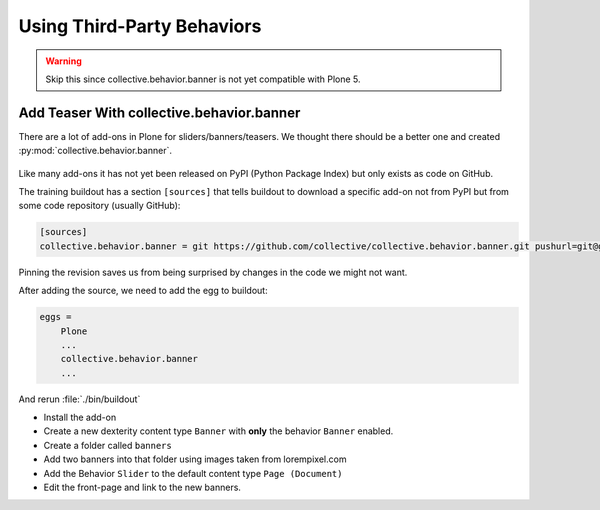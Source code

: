 .. _thirdparty-label:

===========================
Using Third-Party Behaviors
===========================

..  warning::

    Skip this since collective.behavior.banner is not yet compatible with Plone 5.


.. _thirdparty-banner-label:

Add Teaser With collective.behavior.banner
==========================================

There are a lot of add-ons in Plone for sliders/banners/teasers.
We thought there should be a better one and created :py:mod:`collective.behavior.banner`.

.. figure:: ../_static/standards.png
   :align: center

Like many add-ons it has not yet been released on PyPI (Python Package Index) but only exists as code on GitHub.

The training buildout has a section ``[sources]`` that tells buildout to download a specific add-on not from PyPI
but from some code repository (usually GitHub):

.. code-block:: cfg

    [sources]
    collective.behavior.banner = git https://github.com/collective/collective.behavior.banner.git pushurl=git@github.com:collective/collective.behavior.banner.git rev=af2dc1f21b23270e4b8583cf04eb8e962ade4c4d

Pinning the revision saves us from being surprised by changes in the code we might not want.

After adding the source, we need to add the egg to buildout:

.. code-block:: cfg

    eggs =
        Plone
        ...
        collective.behavior.banner
        ...

And rerun :file:`./bin/buildout`

* Install the add-on
* Create a new dexterity content type ``Banner`` with **only** the behavior ``Banner`` enabled.
* Create a folder called ``banners``
* Add two banners into that folder using images taken from lorempixel.com
* Add the Behavior ``Slider`` to the default content type ``Page (Document)``
* Edit the front-page and link to the new banners.
